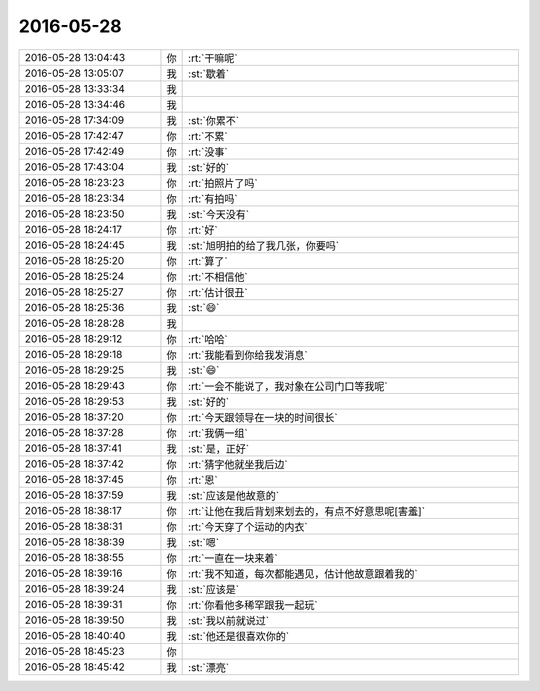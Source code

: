 2016-05-28
-------------

.. list-table::
   :widths: 25, 1, 60

   * - 2016-05-28 13:04:43
     - 你
     - :rt:`干嘛呢`
   * - 2016-05-28 13:05:07
     - 我
     - :st:`歇着`
   * - 2016-05-28 13:33:34
     - 我
     - .. image:: images/62741.jpg
          :width: 100px
   * - 2016-05-28 13:34:46
     - 我
     - .. image:: images/62742.jpg
          :width: 100px
   * - 2016-05-28 17:34:09
     - 我
     - :st:`你累不`
   * - 2016-05-28 17:42:47
     - 你
     - :rt:`不累`
   * - 2016-05-28 17:42:49
     - 你
     - :rt:`没事`
   * - 2016-05-28 17:43:04
     - 我
     - :st:`好的`
   * - 2016-05-28 18:23:23
     - 你
     - :rt:`拍照片了吗`
   * - 2016-05-28 18:23:34
     - 你
     - :rt:`有拍吗`
   * - 2016-05-28 18:23:50
     - 我
     - :st:`今天没有`
   * - 2016-05-28 18:24:17
     - 你
     - :rt:`好`
   * - 2016-05-28 18:24:45
     - 我
     - :st:`旭明拍的给了我几张，你要吗`
   * - 2016-05-28 18:25:20
     - 你
     - :rt:`算了`
   * - 2016-05-28 18:25:24
     - 你
     - :rt:`不相信他`
   * - 2016-05-28 18:25:27
     - 你
     - :rt:`估计很丑`
   * - 2016-05-28 18:25:36
     - 我
     - :st:`😄`
   * - 2016-05-28 18:28:28
     - 我
     - 
   * - 2016-05-28 18:29:12
     - 你
     - :rt:`哈哈`
   * - 2016-05-28 18:29:18
     - 你
     - :rt:`我能看到你给我发消息`
   * - 2016-05-28 18:29:25
     - 我
     - :st:`😄`
   * - 2016-05-28 18:29:43
     - 你
     - :rt:`一会不能说了，我对象在公司门口等我呢`
   * - 2016-05-28 18:29:53
     - 我
     - :st:`好的`
   * - 2016-05-28 18:37:20
     - 你
     - :rt:`今天跟领导在一块的时间很长`
   * - 2016-05-28 18:37:28
     - 你
     - :rt:`我俩一组`
   * - 2016-05-28 18:37:41
     - 我
     - :st:`是，正好`
   * - 2016-05-28 18:37:42
     - 你
     - :rt:`猜字他就坐我后边`
   * - 2016-05-28 18:37:45
     - 你
     - :rt:`恩`
   * - 2016-05-28 18:37:59
     - 我
     - :st:`应该是他故意的`
   * - 2016-05-28 18:38:17
     - 你
     - :rt:`让他在我后背划来划去的，有点不好意思呢[害羞]`
   * - 2016-05-28 18:38:31
     - 你
     - :rt:`今天穿了个运动的内衣`
   * - 2016-05-28 18:38:39
     - 我
     - :st:`嗯`
   * - 2016-05-28 18:38:55
     - 你
     - :rt:`一直在一块来着`
   * - 2016-05-28 18:39:16
     - 你
     - :rt:`我不知道，每次都能遇见，估计他故意跟着我的`
   * - 2016-05-28 18:39:24
     - 我
     - :st:`应该是`
   * - 2016-05-28 18:39:31
     - 你
     - :rt:`你看他多稀罕跟我一起玩`
   * - 2016-05-28 18:39:50
     - 我
     - :st:`我以前就说过`
   * - 2016-05-28 18:40:40
     - 我
     - :st:`他还是很喜欢你的`
   * - 2016-05-28 18:45:23
     - 你
     - .. image:: images/62777.jpg
          :width: 100px
   * - 2016-05-28 18:45:42
     - 我
     - :st:`漂亮`